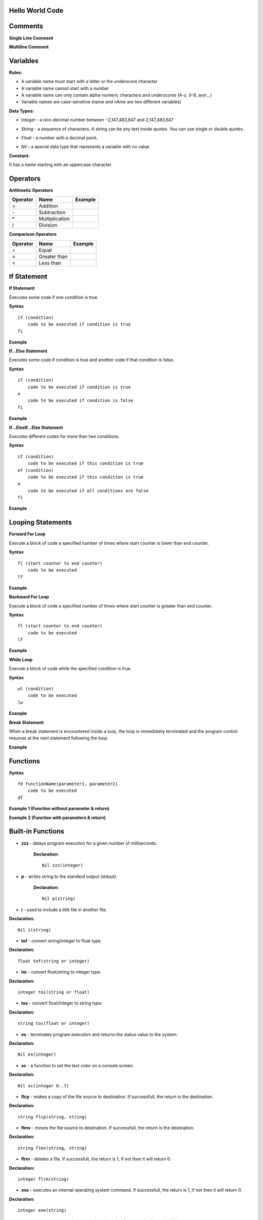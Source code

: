 Hello World Code
================

.. image:: http://ferdinandsilva.com/media/mabuhay.png

Comments
========

**Single Line Comment**

.. image:: http://ferdinandsilva.com/media/comment1.png

**Multiline Comment**

.. image:: http://ferdinandsilva.com/media/comment2.png

Variables
=========

**Rules:**

- A variable name must start with a letter or the underscore character
- A variable name cannot start with a number
- A variable name can only contain alpha-numeric characters and underscores (A-z, 0-9, and _ )
- Variable names are case-sensitive (name and nAme are two different variables)

**Data Types:**

- *Integer* - a non-decimal number between −2,147,483,647 and 2,147,483,647

.. image:: http://ferdinandsilva.com/media/integer.png

- *String* - a sequence of characters. A string can be any text inside quotes. You can use single or double quotes.

.. image:: http://ferdinandsilva.com/media/string.png

- *Float* - a number with a decimal point.

.. image:: http://ferdinandsilva.com/media/float.png

- *Nil* - a special data type that represents a variable with no value

.. image:: http://ferdinandsilva.com/media/nil.png

**Constant:**

It has a name starting with an uppercase character.

.. image:: http://ferdinandsilva.com/media/constant.png

Operators
=========

**Arithmetic Operators**

+----------+-----------------+-----------------------------------------------------------------------+
| Operator |       Name      |                  Example                                              |
+==========+=================+=======================================================================+
|      \+  |    Addition     | .. image:: http://ferdinandsilva.com/media/sum.png                    |
+----------+-----------------+-----------------------------------------------------------------------+
|      \-  |   Subtraction   | .. image:: http://ferdinandsilva.com/media/difference.png             |
+----------+-----------------+-----------------------------------------------------------------------+
|      \*  | Multiplication  | .. image:: http://ferdinandsilva.com/media/product.png                |
+----------+-----------------+-----------------------------------------------------------------------+
|       /  |   Division      | .. image:: http://ferdinandsilva.com/media/quotient.png               |
+----------+-----------------+-----------------------------------------------------------------------+

**Comparison Operators**

+----------+-----------------+-----------------------------------------------------------------------+
| Operator |       Name      |                  Example                                              |
+==========+=================+=======================================================================+
|    \=    | Equal           | .. image:: http://ferdinandsilva.com/media/equal.png                  |
+----------+-----------------+-----------------------------------------------------------------------+
|     >    | Greater than    | .. image:: http://ferdinandsilva.com/media/greater.png                |
+----------+-----------------+-----------------------------------------------------------------------+
|     <    | Less than       | .. image:: http://ferdinandsilva.com/media/less.png                   |
+----------+-----------------+-----------------------------------------------------------------------+

If Statement
============

**If Statement**

Executes some code if one condition is true.

**Syntax**
::
    if (condition)
        code to be executed if condition is true
    fi

**Example**

.. image:: http://ferdinandsilva.com/media/equal.png

**If...Else Statement**

Executes some code if condition is true and another code if that condition is false.

**Syntax**
::
    if (condition)
        code to be executed if condition is true
    e 
        code to be executed if condition is false
    fi

**Example**

.. image:: http://ferdinandsilva.com/media/ifelse.png

**If...ElseIf...Else Statement**

Executes different codes for more than two conditions.

**Syntax**
::
    if (condition)
        code to be executed if this condition is true
    ef (condition)
        code to be executed if this condition is true
    e
        code to be executed if all conditions are false
    fi

**Example**

.. image:: http://ferdinandsilva.com/media/ifelseif.png

Looping Statements
==================

**Forward For Loop**

Execute a block of code a specified number of times where start counter is lower than end counter.

**Syntax**
::
    fl (start counter to end counter)
        code to be executed
    lf

**Example**

.. image:: http://ferdinandsilva.com/media/forward.png

**Backward For Loop**

Execute a block of code a specified number of times where start counter is greater than end counter.

**Syntax**
::
    fl (start counter to end counter)
        code to be executed
    lf

**Example**

.. image:: http://ferdinandsilva.com/media/backward.png

**While Loop**

Execute a block of code while the specified condition is true.

**Syntax**
::
    wl (condition)
        code to be executed
    lw

**Example**

.. image:: http://ferdinandsilva.com/media/while.png

**Break Statement**

When a break statement is encountered inside a loop, the loop is immediately terminated and the program control resumes at the next statement following the loop.

**Example**

.. image:: http://ferdinandsilva.com/media/break.png

Functions
=========

**Syntax**
::
    fd functionName(parameter1, parameter2)
        code to be executed
    df

**Example 1 (Function without parameter & return)**

.. image:: http://ferdinandsilva.com/media/function1.png

**Example 2 (Function with parameters & return)**

.. image:: http://ferdinandsilva.com/media/function2.png

Built-in Functions
==================

- **zzz** - delays program execution for a given number of milliseconds.

    **Declaration:**
    ::
        Nil zzz(integer)

- **p** - writes string to the standard output (stdout).

    **Declaration:**
    ::
        Nil p(string)

- **i** - used to include a titik file in another file.

**Declaration:**
::
    Nil i(string)

- **tof** - convert string/integer to float type.

**Declaration:**
::
    float tof(string or integer)

- **toi** - convert float/string to integer type.

**Declaration:**
::
    integer toi(string or float)

- **tos** - convert float/integer to string type.

**Declaration:**
::
    string tos(float or integer)

- **ex** - terminates program execution and returns the status value to the system.

**Declaration:**
::
    Nil ex(integer)

- **sc** - a function to set the text color on a console screen.

**Declaration:**
::
    Nil sc(integer 0..7)

- **flcp** - makes a copy of the file source to destination. If successfull, the return is the destination.

**Declaration:**
::
    string flcp(string, string)

- **flmv** - moves the file source to destination. If successfull, the return is the destination.

**Declaration:**
::
    string flmv(string, string)

- **flrm** - deletes a file. If successfull, the return is 1, if not then it will return 0.

**Declaration:**
::
    integer flrm(string)

- **exe** - executes an internal operating system command. If successfull, the return is 1, if not then it will return 0.

**Declaration:**
::
    integer exe(string)

- **r** - presents a prompt to the user and read a string from standard input (stdin).

**Declaration:**
::
    string r(string)

- **rnd** - return a random integer between 0 and a specified max number.

**Declaration:**
::
    integer rnd(integer)

- **sac** - return count of command line arguments.

**Declaration:**
::
    integer sac()

- **savf** - return the first command line argument passed to a Titik script.

**Declaration:**
::
    string savf()

- **rndstr** - return a random string with a length specified by a parameter.

**Declaration:**
::
    string rndstr(integer)